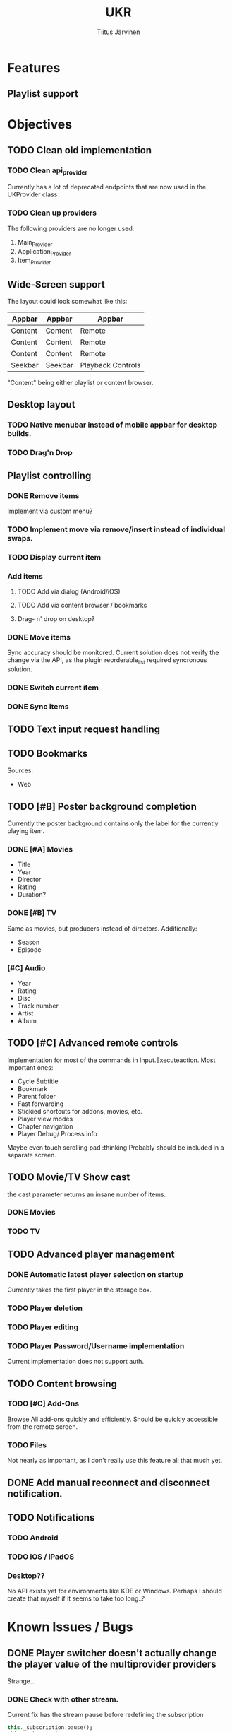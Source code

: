 #+TITLE: UKR
#+AUTHOR: Tiitus Järvinen

* Features

** Playlist support
   
* Objectives
** TODO Clean old implementation
*** TODO Clean api_provider
    Currently has a lot of deprecated endpoints that are now used in the UKProvider class
*** TODO Clean up providers
    The following providers are no longer used:
    1. Main_Provider
    2. Application_Provider
    3. Item_Provider
       
** Wide-Screen support
   The layout could look somewhat like this:
   | Appbar  | Appbar  | Appbar            |
   |---------+---------+-------------------|
   | Content | Content | Remote            |
   | Content | Content | Remote            |
   | Content | Content | Remote            |
   | Seekbar | Seekbar | Playback Controls |
   
   "Content" being either playlist or content browser.
   
** Desktop layout
*** TODO Native menubar instead of mobile appbar for desktop builds.
*** TODO Drag'n Drop
** Playlist controlling

*** DONE Remove items
    CLOSED: [2020-12-09 ke 17:27]
    Implement via custom menu?

*** TODO Implement move via remove/insert instead of individual swaps.
*** TODO Display current item

*** Add items

**** TODO Add via dialog (Android/iOS)

**** TODO Add via content browser / bookmarks

**** Drag- n' drop on desktop?
     
*** DONE Move items
    CLOSED: [2020-12-08 ti 19:31]
    Sync accuracy should be monitored. Current solution does not verify the change via the API, as the plugin reorderable_list required syncronous solution.

*** DONE Switch current item
    CLOSED: [2020-12-07 ma 23:36]

*** DONE Sync items
    CLOSED: [2020-12-07 ma 22:13]

** TODO Text input request handling
** TODO Bookmarks
   Sources:
   * Web
** TODO [#B] Poster background completion
   Currently the poster background contains only the label for the currently playing item.
*** DONE [#A] Movies
    CLOSED: [2020-12-11 pe 16:07]
    * Title
    * Year
    * Director
    * Rating
    * Duration?

*** DONE [#B] TV
    CLOSED: [2020-12-11 pe 16:07]
    Same as movies, but producers instead of directors. Additionally:
    * Season
    * Episode

*** [#C] Audio
    * Year
    * Rating
    * Disc
    * Track number
    * Artist
    * Album

** TODO [#C] Advanced remote controls
   Implementation for most of the commands in Input.Executeaction.
   Most important ones:
   + Cycle Subtitle
   + Bookmark
   + Parent folder
   + Fast forwarding
   + Stickied shortcuts for addons, movies, etc.
   + Player view modes
   + Chapter navigation
   + Player Debug/ Process info

   Maybe even touch scrolling pad :thinking
   Probably should be included in a separate screen.
   
** TODO Movie/TV Show cast
   the cast parameter returns an insane number of items.

*** DONE Movies
    CLOSED: [2020-12-20 su 18:48]

*** TODO TV

** TODO Advanced player management

*** DONE Automatic latest player selection on startup
    CLOSED: [2020-12-15 ti 14:38]
    Currently takes the first player in the storage box.

*** TODO Player deletion

*** TODO Player editing

*** TODO Player Password/Username implementation
    Current implementation does not support auth.

** TODO Content browsing
   
*** TODO [#C] Add-Ons
    Browse All add-ons quickly and efficiently.
    Should be quickly accessible from the remote screen.
    
*** TODO Files
    Not nearly as important, as I don't really use this feature all that much yet.
    
** DONE Add manual reconnect and disconnect notification.
   CLOSED: [2020-12-22 ti 18:20]
** TODO Notifications

*** TODO Android
    
*** TODO iOS / iPadOS
    
*** Desktop??
    No API exists yet for environments like KDE or Windows. Perhaps I should create that myself if it seems to take too long..?
* Known Issues / Bugs

** DONE Player switcher doesn't actually change the player value of the multiprovider providers
   CLOSED: [2020-12-15 ti 22:39]
   Strange...

*** DONE Check with other stream.
    CLOSED: [2020-11-27 pe 21:42]
    Current fix has the stream pause before redefining the subscription
    #+BEGIN_SRC dart
      this._subscription.pause();
      this._subscription = ...;
      this._subscription.resume();
    #+END_SRC

    Needs to be checked with localhost player. Might cause memory leaks, or might not work as expected when there are two valid streams instead of just one.

*** TODO Check for memory leaks (With devtools on Android emulator)

** DONE Fix local player(s) not going through with the API network check
   CLOSED: [2020-12-18 pe 20:21]

** DONE Android UKProvider doesn't receive any data
   CLOSED: [2020-12-15 ti 22:39]
   Works in emulator, not with real device (H910). The provider reads audio change events, but doesn't do anything with the data.
   The receiver sometimes reports an object sent by XBMC, describing a parse error. Works neither in release nor debug mode. Profile not tested.
   Cause unknown, no issues reported on a debug instance running on an emulator (API 30)

*** Tests
    Not caused by encoding command being run in an isolate function. The behaviour persists on non-isolate version.

** DONE Totaltime doesn't appear when starting a new item playback
   CLOSED: [2020-12-15 ti 22:39]
   Causes the seekbar to show the live tag even though the stream may be seekable.

** TODO Time and totaltime sometimes not syncing when navigating in the playlist
   
** TODO Current item shows unknown item when playback is stopped
